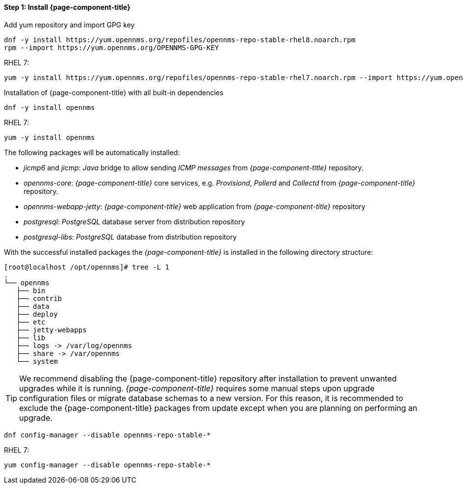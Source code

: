 
==== Step 1: Install {page-component-title}

.Add yum repository and import GPG key
[source, shell]
----
dnf -y install https://yum.opennms.org/repofiles/opennms-repo-stable-rhel8.noarch.rpm
rpm --import https://yum.opennms.org/OPENNMS-GPG-KEY
----

.RHEL 7: 
[source, shell]
----
yum -y install https://yum.opennms.org/repofiles/opennms-repo-stable-rhel7.noarch.rpm --import https://yum.opennms.org/OPENNMS-GPG-KEY
----

.Installation of {page-component-title} with all built-in dependencies
[source, shell]
----
dnf -y install opennms
----

.RHEL 7:
[source, shell]
----
yum -y install opennms
----

The following packages will be automatically installed:

* _jicmp6_ and _jicmp_: _Java_ bridge to allow sending _ICMP messages_ from _{page-component-title}_ repository.
* _opennms-core_: _{page-component-title}_ core services, e.g. _Provisiond_, _Pollerd_ and _Collectd_ from _{page-component-title}_ repository.
* _opennms-webapp-jetty_: _{page-component-title}_ web application from _{page-component-title}_ repository
* _postgresql_: _PostgreSQL_ database server from distribution repository
* _postgresql-libs_: _PostgreSQL_ database from distribution repository

With the successful installed packages the _{page-component-title}_ is installed in the following directory structure:

[source, shell]
----
[root@localhost /opt/opennms]# tree -L 1
.
└── opennms
   ├── bin
   ├── contrib
   ├── data
   ├── deploy
   ├── etc
   ├── jetty-webapps
   ├── lib
   ├── logs -> /var/log/opennms
   ├── share -> /var/opennms
   └── system
----

TIP: We recommend disabling the {page-component-title} repository after installation to prevent unwanted upgrades while it is running.
     _{page-component-title}_ requires some manual steps upon upgrade configuration files or migrate database schemas to a new version.
     For this reason, it is recommended to exclude the {page-component-title} packages from update except when you are planning on performing an upgrade.

[source, shell]
----
dnf config-manager --disable opennms-repo-stable-*
----

.RHEL 7:
[source, shell]
----
yum config-manager --disable opennms-repo-stable-*
----